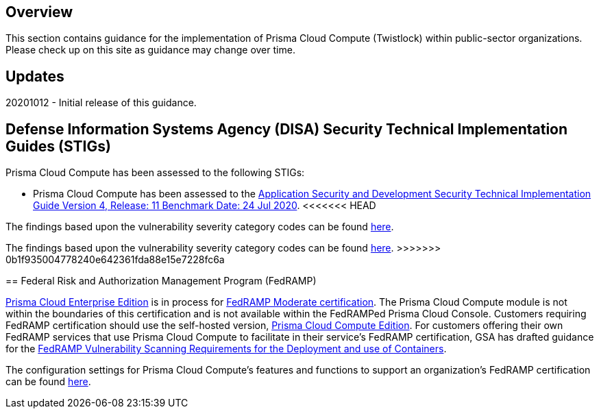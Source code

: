 == Overview
This section contains guidance for the implementation of Prisma Cloud Compute (Twistlock) within public-sector organizations.
Please check up on this site as guidance may change over time.

== Updates
20201012 - Initial release of this guidance.

== Defense Information Systems Agency (DISA) Security Technical Implementation Guides (STIGs)

Prisma Cloud Compute has been assessed to the following STIGs:

- Prisma Cloud Compute has been assessed to the https://public.cyber.mil/stigs/downloads/?_dl_facet_stigs=app-security%2Capp-security-dev[Application Security and Development Security Technical Implementation Guide Version 4, Release: 11 Benchmark Date: 24 Jul 2020].
<<<<<<< HEAD

The findings based upon the vulnerability severity category codes can be found link:STIG/ASD_v4_r11/ASD_v4_r11_overview.adoc[here].
=======
The findings based upon the vulnerability severity category codes can be found link:STIG/ADS_v4_r11/ASD_v4_r11_overview.adoc[here].
>>>>>>> 0b1f935004778240e642361fda88e15e7228fc6a

== Federal Risk and Authorization Management Program (FedRAMP)

https://docs.paloaltonetworks.com/prisma/prisma-cloud/20-09/prisma-cloud-compute-edition-admin/welcome/pcee_vs_pcce.html[Prisma Cloud Enterprise Edition] is in process for https://marketplace.fedramp.gov/#!/products?sort=productName&productNameSearch=Palo%20Alto%20Networks[FedRAMP Moderate certification].
The Prisma Cloud Compute module is not within the boundaries of this certification and is not available within the FedRAMPed Prisma Cloud Console.
Customers requiring FedRAMP certification should use the self-hosted version, https://docs.paloaltonetworks.com/prisma/prisma-cloud/prisma-cloud-admin-compute/welcome/pcee_vs_pcce.html[Prisma Cloud Compute Edition].
For customers offering their own FedRAMP services that use Prisma Cloud Compute to facilitate in their service's FedRAMP certification,
GSA has drafted guidance for the https://www.fedramp.gov/assets/resources/documents/DRAFT_FedRAMP_Vulnerbility_Scanning_Requirements_for_the_Development_and_Use_of_Containers.pdf[FedRAMP Vulnerability Scanning Requirements for the Deployment and use of Containers].

The configuration settings for Prisma Cloud Compute's features and functions to support an organization's FedRAMP certification can be found link:FedRAMP/fedramp.adoc[here].
